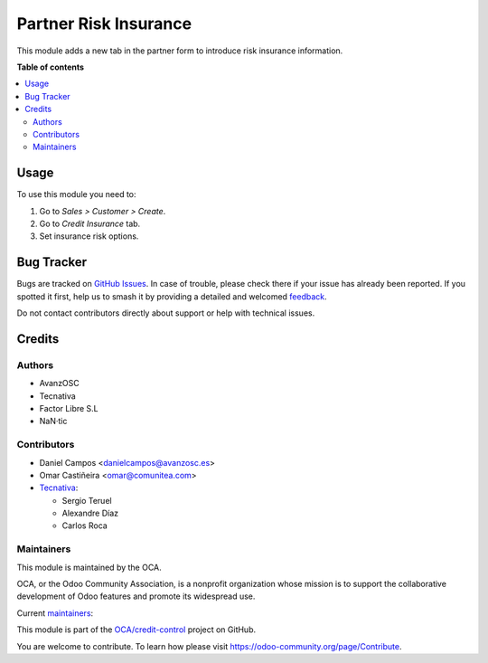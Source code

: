 ======================
Partner Risk Insurance
======================

.. 
   !!!!!!!!!!!!!!!!!!!!!!!!!!!!!!!!!!!!!!!!!!!!!!!!!!!!
   !! This file is generated by oca-gen-addon-readme !!
   !! changes will be overwritten.                   !!
   !!!!!!!!!!!!!!!!!!!!!!!!!!!!!!!!!!!!!!!!!!!!!!!!!!!!
   !! source digest: sha256:b92f5ec41b767290ba492865250999db9dcc4fac9c0cf09c6f13e1e904c9ba5f
   !!!!!!!!!!!!!!!!!!!!!!!!!!!!!!!!!!!!!!!!!!!!!!!!!!!!

.. |badge1| image:: https://img.shields.io/badge/maturity-Production%2FStable-green.png
    :target: https://odoo-community.org/page/development-status
    :alt: Production/Stable
.. |badge2| image:: https://img.shields.io/badge/licence-AGPL--3-blue.png
    :target: http://www.gnu.org/licenses/agpl-3.0-standalone.html
    :alt: License: AGPL-3
.. |badge3| image:: https://img.shields.io/badge/github-OCA%2Fcredit--control-lightgray.png?logo=github
    :target: https://github.com/OCA/credit-control/tree/13.0/partner_risk_insurance
    :alt: OCA/credit-control
.. |badge4| image:: https://img.shields.io/badge/weblate-Translate%20me-F47D42.png
    :target: https://translation.odoo-community.org/projects/credit-control-13-0/credit-control-13-0-partner_risk_insurance
    :alt: Translate me on Weblate
.. |badge5| image:: https://img.shields.io/badge/runboat-Try%20me-875A7B.png
    :target: https://runboat.odoo-community.org/builds?repo=OCA/credit-control&target_branch=13.0
    :alt: Try me on Runboat

|badge1| |badge2| |badge3| |badge4| |badge5|

This module adds a new tab in the partner form to introduce risk
insurance information.

**Table of contents**

.. contents::
   :local:

Usage
=====

To use this module you need to:

#. Go to *Sales > Customer > Create*.
#. Go to *Credit Insurance* tab.
#. Set insurance risk options.

Bug Tracker
===========

Bugs are tracked on `GitHub Issues <https://github.com/OCA/credit-control/issues>`_.
In case of trouble, please check there if your issue has already been reported.
If you spotted it first, help us to smash it by providing a detailed and welcomed
`feedback <https://github.com/OCA/credit-control/issues/new?body=module:%20partner_risk_insurance%0Aversion:%2013.0%0A%0A**Steps%20to%20reproduce**%0A-%20...%0A%0A**Current%20behavior**%0A%0A**Expected%20behavior**>`_.

Do not contact contributors directly about support or help with technical issues.

Credits
=======

Authors
~~~~~~~

* AvanzOSC
* Tecnativa
* Factor Libre S.L
* NaN·tic

Contributors
~~~~~~~~~~~~

* Daniel Campos <danielcampos@avanzosc.es>
* Omar Castiñeira <omar@comunitea.com>
* `Tecnativa <https://www.tecnativa.com>`_:

  * Sergio Teruel
  * Alexandre Díaz
  * Carlos Roca

Maintainers
~~~~~~~~~~~

This module is maintained by the OCA.

.. image:: https://odoo-community.org/logo.png
   :alt: Odoo Community Association
   :target: https://odoo-community.org

OCA, or the Odoo Community Association, is a nonprofit organization whose
mission is to support the collaborative development of Odoo features and
promote its widespread use.

.. |maintainer-Daniel-CA| image:: https://github.com/Daniel-CA.png?size=40px
    :target: https://github.com/Daniel-CA
    :alt: Daniel-CA
.. |maintainer-sergio-teruel| image:: https://github.com/sergio-teruel.png?size=40px
    :target: https://github.com/sergio-teruel
    :alt: sergio-teruel
.. |maintainer-omar7r| image:: https://github.com/omar7r.png?size=40px
    :target: https://github.com/omar7r
    :alt: omar7r
.. |maintainer-Tardo| image:: https://github.com/Tardo.png?size=40px
    :target: https://github.com/Tardo
    :alt: Tardo

Current `maintainers <https://odoo-community.org/page/maintainer-role>`__:

|maintainer-Daniel-CA| |maintainer-sergio-teruel| |maintainer-omar7r| |maintainer-Tardo| 

This module is part of the `OCA/credit-control <https://github.com/OCA/credit-control/tree/13.0/partner_risk_insurance>`_ project on GitHub.

You are welcome to contribute. To learn how please visit https://odoo-community.org/page/Contribute.
